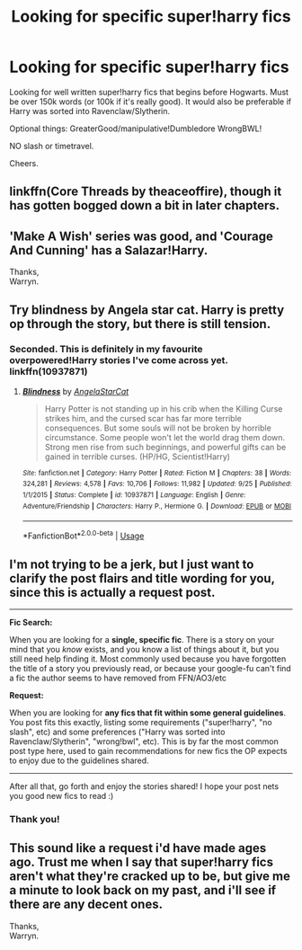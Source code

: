 #+TITLE: Looking for specific super!harry fics

* Looking for specific super!harry fics
:PROPERTIES:
:Author: NovaHowl
:Score: 15
:DateUnix: 1538876932.0
:DateShort: 2018-Oct-07
:FlairText: Fic Search
:END:
Looking for well written super!harry fics that begins before Hogwarts. Must be over 150k words (or 100k if it's really good). It would also be preferable if Harry was sorted into Ravenclaw/Slytherin.

Optional things: GreaterGood/manipulative!Dumbledore WrongBWL!

NO slash or timetravel.

Cheers.


** linkffn(Core Threads by theaceoffire), though it has gotten bogged down a bit in later chapters.
:PROPERTIES:
:Author: ElusiveGuy
:Score: 3
:DateUnix: 1538956732.0
:DateShort: 2018-Oct-08
:END:


** 'Make A Wish' series was good, and 'Courage And Cunning' has a Salazar!Harry.

Thanks,\\
Warryn.
:PROPERTIES:
:Author: Wassa110
:Score: 3
:DateUnix: 1538958583.0
:DateShort: 2018-Oct-08
:END:


** Try blindness by Angela star cat. Harry is pretty op through the story, but there is still tension.
:PROPERTIES:
:Author: Agasthenes
:Score: 2
:DateUnix: 1539008087.0
:DateShort: 2018-Oct-08
:END:

*** Seconded. This is definitely in my favourite overpowered!Harry stories I've come across yet. linkffn(10937871)
:PROPERTIES:
:Author: Asviloka
:Score: 1
:DateUnix: 1539143710.0
:DateShort: 2018-Oct-10
:END:

**** [[https://www.fanfiction.net/s/10937871/1/][*/Blindness/*]] by [[https://www.fanfiction.net/u/717542/AngelaStarCat][/AngelaStarCat/]]

#+begin_quote
  Harry Potter is not standing up in his crib when the Killing Curse strikes him, and the cursed scar has far more terrible consequences. But some souls will not be broken by horrible circumstance. Some people won't let the world drag them down. Strong men rise from such beginnings, and powerful gifts can be gained in terrible curses. (HP/HG, Scientist!Harry)
#+end_quote

^{/Site/:} ^{fanfiction.net} ^{*|*} ^{/Category/:} ^{Harry} ^{Potter} ^{*|*} ^{/Rated/:} ^{Fiction} ^{M} ^{*|*} ^{/Chapters/:} ^{38} ^{*|*} ^{/Words/:} ^{324,281} ^{*|*} ^{/Reviews/:} ^{4,578} ^{*|*} ^{/Favs/:} ^{10,706} ^{*|*} ^{/Follows/:} ^{11,982} ^{*|*} ^{/Updated/:} ^{9/25} ^{*|*} ^{/Published/:} ^{1/1/2015} ^{*|*} ^{/Status/:} ^{Complete} ^{*|*} ^{/id/:} ^{10937871} ^{*|*} ^{/Language/:} ^{English} ^{*|*} ^{/Genre/:} ^{Adventure/Friendship} ^{*|*} ^{/Characters/:} ^{Harry} ^{P.,} ^{Hermione} ^{G.} ^{*|*} ^{/Download/:} ^{[[http://www.ff2ebook.com/old/ffn-bot/index.php?id=10937871&source=ff&filetype=epub][EPUB]]} ^{or} ^{[[http://www.ff2ebook.com/old/ffn-bot/index.php?id=10937871&source=ff&filetype=mobi][MOBI]]}

--------------

*FanfictionBot*^{2.0.0-beta} | [[https://github.com/tusing/reddit-ffn-bot/wiki/Usage][Usage]]
:PROPERTIES:
:Author: FanfictionBot
:Score: 1
:DateUnix: 1539143724.0
:DateShort: 2018-Oct-10
:END:


** I'm not trying to be a jerk, but I just want to clarify the post flairs and title wording for you, since this is actually a request post.

--------------

*Fic Search:*

When you are looking for a *single, specific fic*. There is a story on your mind that you /know/ exists, and you know a list of things about it, but you still need help finding it. Most commonly used because you have forgotten the title of a story you previously read, or because your google-fu can't find a fic the author seems to have removed from FFN/AO3/etc

*Request:*

When you are looking for *any fics that fit within some general guidelines*. You post fits this exactly, listing some requirements ("super!harry", "no slash", etc) and some preferences ("Harry was sorted into Ravenclaw/Slytherin", "wrong!bwl", etc). This is by far the most common post type here, used to gain recommendations for new fics the OP expects to enjoy due to the guidelines shared.

--------------

After all that, go forth and enjoy the stories shared! I hope your post nets you good new fics to read :)
:PROPERTIES:
:Author: MystycMoose
:Score: 2
:DateUnix: 1538967350.0
:DateShort: 2018-Oct-08
:END:

*** Thank you!
:PROPERTIES:
:Author: NovaHowl
:Score: 2
:DateUnix: 1538973510.0
:DateShort: 2018-Oct-08
:END:


** This sound like a request i'd have made ages ago. Trust me when I say that super!harry fics aren't what they're cracked up to be, but give me a minute to look back on my past, and i'll see if there are any decent ones.

Thanks,\\
Warryn.
:PROPERTIES:
:Author: Wassa110
:Score: 0
:DateUnix: 1538958473.0
:DateShort: 2018-Oct-08
:END:
